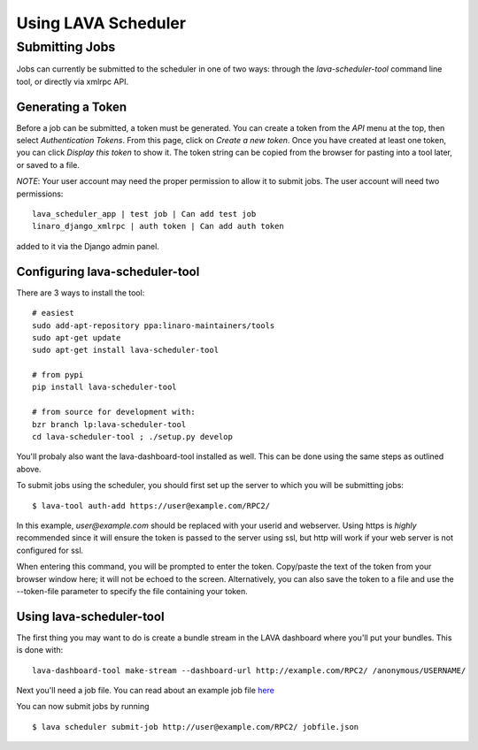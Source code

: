 Using LAVA Scheduler
^^^^^^^^^^^^^^^^^^^^

Submitting Jobs
***************
Jobs can currently be submitted to the scheduler in one of two ways:
through the *lava-scheduler-tool* command line tool, or directly via
xmlrpc API.

Generating a Token
==================
Before a job can be submitted, a token must be generated. You can create a
token from the *API* menu at the top, then select *Authentication
Tokens*. From this page, click on *Create a new token*.  Once you have
created at least one token, you can click *Display this token* to show
it.  The token string can be copied from the browser for pasting into a
tool later, or saved to a file.

*NOTE*: Your user account may need the proper permission to allow it to
submit jobs. The user account will need two permissions::

  lava_scheduler_app | test job | Can add test job
  linaro_django_xmlrpc | auth token | Can add auth token

added to it via the Django admin panel.

Configuring lava-scheduler-tool
===============================
There are 3 ways to install the tool::

  # easiest
  sudo add-apt-repository ppa:linaro-maintainers/tools
  sudo apt-get update
  sudo apt-get install lava-scheduler-tool

  # from pypi
  pip install lava-scheduler-tool

  # from source for development with:
  bzr branch lp:lava-scheduler-tool
  cd lava-scheduler-tool ; ./setup.py develop

You'll probaly also want the lava-dashboard-tool installed as well. This can
be done using the same steps as outlined above.

To submit jobs using the scheduler, you should first set up the server
to which you will be submitting jobs::

 $ lava-tool auth-add https://user@example.com/RPC2/

In this example, *user@example.com* should be replaced with your userid
and webserver.  Using https is *highly* recommended since it will ensure
the token is passed to the server using ssl, but http will work if your
web server is not configured for ssl.

When entering this command, you will be prompted to enter the token.
Copy/paste the text of the token from your browser window here; it will
not be echoed to the screen.  Alternatively, you can also save the token
to a file and use the --token-file parameter to specify the file
containing your token.

Using lava-scheduler-tool
=========================

The first thing you may want to do is create a bundle stream in the LAVA
dashboard where you'll put your bundles. This is done with::

  lava-dashboard-tool make-stream --dashboard-url http://example.com/RPC2/ /anonymous/USERNAME/

Next you'll need a job file. You can read about an example job file `here`_

.. _here: http://lava.readthedocs.org/en/latest/qemu-deploy.html

You can now submit jobs by running ::

 $ lava scheduler submit-job http://user@example.com/RPC2/ jobfile.json

